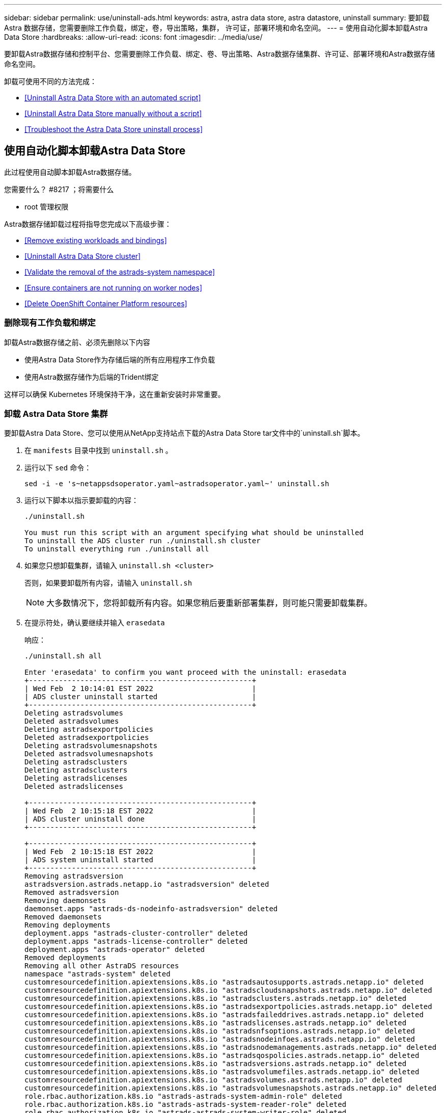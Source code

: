 ---
sidebar: sidebar 
permalink: use/uninstall-ads.html 
keywords: astra, astra data store, astra datastore, uninstall 
summary: 要卸载 Astra 数据存储，您需要删除工作负载，绑定，卷，导出策略，集群， 许可证，部署环境和命名空间。 
---
= 使用自动化脚本卸载Astra Data Store
:hardbreaks:
:allow-uri-read: 
:icons: font
:imagesdir: ../media/use/


要卸载Astra数据存储和控制平台、您需要删除工作负载、绑定、卷、导出策略、Astra数据存储集群、许可证、部署环境和Astra数据存储命名空间。

卸载可使用不同的方法完成：

* <<Uninstall Astra Data Store with an automated script>>
* <<Uninstall Astra Data Store manually without a script>>
* <<Troubleshoot the Astra Data Store uninstall process>>




== 使用自动化脚本卸载Astra Data Store

此过程使用自动脚本卸载Astra数据存储。

.您需要什么？ #8217 ；将需要什么
* root 管理权限


Astra数据存储卸载过程将指导您完成以下高级步骤：

* <<Remove existing workloads and bindings>>
* <<Uninstall Astra Data Store cluster>>
* <<Validate the removal of the astrads-system namespace>>
* <<Ensure containers are not running on worker nodes>>
* <<Delete OpenShift Container Platform resources>>




=== 删除现有工作负载和绑定

卸载Astra数据存储之前、必须先删除以下内容

* 使用Astra Data Store作为存储后端的所有应用程序工作负载
* 使用Astra数据存储作为后端的Trident绑定


这样可以确保 Kubernetes 环境保持干净，这在重新安装时非常重要。



=== 卸载 Astra Data Store 集群

要卸载Astra Data Store、您可以使用从NetApp支持站点下载的Astra Data Store tar文件中的`uninstall.sh`脚本。

. 在 `manifests` 目录中找到 `uninstall.sh` 。
. 运行以下 `sed` 命令：
+
[listing]
----
sed -i -e 's~netappsdsoperator.yaml~astradsoperator.yaml~' uninstall.sh
----
. 运行以下脚本以指示要卸载的内容：
+
[listing]
----
./uninstall.sh

You must run this script with an argument specifying what should be uninstalled
To uninstall the ADS cluster run ./uninstall.sh cluster
To uninstall everything run ./uninstall all
----
. 如果您只想卸载集群，请输入 `uninstall.sh <cluster>`
+
否则，如果要卸载所有内容，请输入 `uninstall.sh`

+

NOTE: 大多数情况下，您将卸载所有内容。如果您稍后要重新部署集群，则可能只需要卸载集群。

. 在提示符处，确认要继续并输入 `erasedata`
+
响应：

+
[listing]
----
./uninstall.sh all

Enter 'erasedata' to confirm you want proceed with the uninstall: erasedata
+----------------------------------------------------+
| Wed Feb  2 10:14:01 EST 2022                       |
| ADS cluster uninstall started                      |
+----------------------------------------------------+
Deleting astradsvolumes
Deleted astradsvolumes
Deleting astradsexportpolicies
Deleted astradsexportpolicies
Deleting astradsvolumesnapshots
Deleted astradsvolumesnapshots
Deleting astradsclusters
Deleting astradsclusters
Deleting astradslicenses
Deleted astradslicenses

+----------------------------------------------------+
| Wed Feb  2 10:15:18 EST 2022                       |
| ADS cluster uninstall done                         |
+----------------------------------------------------+

+----------------------------------------------------+
| Wed Feb  2 10:15:18 EST 2022                       |
| ADS system uninstall started                       |
+----------------------------------------------------+
Removing astradsversion
astradsversion.astrads.netapp.io "astradsversion" deleted
Removed astradsversion
Removing daemonsets
daemonset.apps "astrads-ds-nodeinfo-astradsversion" deleted
Removed daemonsets
Removing deployments
deployment.apps "astrads-cluster-controller" deleted
deployment.apps "astrads-license-controller" deleted
deployment.apps "astrads-operator" deleted
Removed deployments
Removing all other AstraDS resources
namespace "astrads-system" deleted
customresourcedefinition.apiextensions.k8s.io "astradsautosupports.astrads.netapp.io" deleted
customresourcedefinition.apiextensions.k8s.io "astradscloudsnapshots.astrads.netapp.io" deleted
customresourcedefinition.apiextensions.k8s.io "astradsclusters.astrads.netapp.io" deleted
customresourcedefinition.apiextensions.k8s.io "astradsexportpolicies.astrads.netapp.io" deleted
customresourcedefinition.apiextensions.k8s.io "astradsfaileddrives.astrads.netapp.io" deleted
customresourcedefinition.apiextensions.k8s.io "astradslicenses.astrads.netapp.io" deleted
customresourcedefinition.apiextensions.k8s.io "astradsnfsoptions.astrads.netapp.io" deleted
customresourcedefinition.apiextensions.k8s.io "astradsnodeinfoes.astrads.netapp.io" deleted
customresourcedefinition.apiextensions.k8s.io "astradsnodemanagements.astrads.netapp.io" deleted
customresourcedefinition.apiextensions.k8s.io "astradsqospolicies.astrads.netapp.io" deleted
customresourcedefinition.apiextensions.k8s.io "astradsversions.astrads.netapp.io" deleted
customresourcedefinition.apiextensions.k8s.io "astradsvolumefiles.astrads.netapp.io" deleted
customresourcedefinition.apiextensions.k8s.io "astradsvolumes.astrads.netapp.io" deleted
customresourcedefinition.apiextensions.k8s.io "astradsvolumesnapshots.astrads.netapp.io" deleted
role.rbac.authorization.k8s.io "astrads-astrads-system-admin-role" deleted
role.rbac.authorization.k8s.io "astrads-astrads-system-reader-role" deleted
role.rbac.authorization.k8s.io "astrads-astrads-system-writer-role" deleted
role.rbac.authorization.k8s.io "astrads-leader-election-role" deleted
role.rbac.authorization.k8s.io "astrads-manager-role" deleted
clusterrole.rbac.authorization.k8s.io "astrads-astrads-admin-clusterrole" deleted
clusterrole.rbac.authorization.k8s.io "astrads-astrads-reader-clusterrole" deleted
clusterrole.rbac.authorization.k8s.io "astrads-astrads-writer-clusterrole" deleted
clusterrole.rbac.authorization.k8s.io "astrads-astradsautosupport-editor-role" deleted
clusterrole.rbac.authorization.k8s.io "astrads-astradsautosupport-viewer-role" deleted
clusterrole.rbac.authorization.k8s.io "astrads-astradscloudsnapshot-editor-role" deleted
clusterrole.rbac.authorization.k8s.io "astrads-astradscloudsnapshot-viewer-role" deleted
clusterrole.rbac.authorization.k8s.io "astrads-astradscluster-editor-role" deleted
clusterrole.rbac.authorization.k8s.io "astrads-astradscluster-viewer-role" deleted
clusterrole.rbac.authorization.k8s.io "astrads-astradsexportpolicy-editor-role" deleted
clusterrole.rbac.authorization.k8s.io "astrads-astradsexportpolicy-viewer-role" deleted
clusterrole.rbac.authorization.k8s.io "astrads-astradsfaileddrive-editor-role" deleted
clusterrole.rbac.authorization.k8s.io "astrads-astradsfaileddrive-viewer-role" deleted
clusterrole.rbac.authorization.k8s.io "astrads-astradslicense-editor-role" deleted
clusterrole.rbac.authorization.k8s.io "astrads-astradslicense-viewer-role" deleted
clusterrole.rbac.authorization.k8s.io "astrads-astradsnfsoption-editor-role" deleted
clusterrole.rbac.authorization.k8s.io "astrads-astradsnfsoption-viewer-role" deleted
clusterrole.rbac.authorization.k8s.io "astrads-astradsnodeinfo-editor-role" deleted
clusterrole.rbac.authorization.k8s.io "astrads-astradsnodeinfo-viewer-role" deleted
clusterrole.rbac.authorization.k8s.io "astrads-astradsnodemanagement-editor-role" deleted
clusterrole.rbac.authorization.k8s.io "astrads-astradsnodemanagement-viewer-role" deleted
clusterrole.rbac.authorization.k8s.io "astrads-astradsqospolicy-viewer-role" deleted
clusterrole.rbac.authorization.k8s.io "astrads-astradsversion-editor-role" deleted
clusterrole.rbac.authorization.k8s.io "astrads-astradsversion-viewer-role" deleted
clusterrole.rbac.authorization.k8s.io "astrads-astradsvolume-editor-role" deleted
clusterrole.rbac.authorization.k8s.io "astrads-astradsvolume-viewer-role" deleted
clusterrole.rbac.authorization.k8s.io "astrads-astradsvolumefile-editor-role" deleted
clusterrole.rbac.authorization.k8s.io "astrads-astradsvolumefile-viewer-role" deleted
clusterrole.rbac.authorization.k8s.io "astrads-astradsvolumesnapshot-editor-role" deleted
clusterrole.rbac.authorization.k8s.io "astrads-astradsvolumesnapshot-viewer-role" deleted
clusterrole.rbac.authorization.k8s.io "astrads-manager-role" deleted
rolebinding.rbac.authorization.k8s.io "astrads-astrads-admin-rolebinding" deleted
rolebinding.rbac.authorization.k8s.io "astrads-astrads-reader-rolebinding" deleted
rolebinding.rbac.authorization.k8s.io "astrads-astrads-writer-rolebinding" deleted
rolebinding.rbac.authorization.k8s.io "astrads-leader-election-rolebinding" deleted
rolebinding.rbac.authorization.k8s.io "astrads-manager-rolebinding" deleted
clusterrolebinding.rbac.authorization.k8s.io "astrads-astrads-admin-rolebinding" deleted
clusterrolebinding.rbac.authorization.k8s.io "astrads-astrads-reader-rolebinding" deleted
clusterrolebinding.rbac.authorization.k8s.io "astrads-astrads-writer-rolebinding" deleted
clusterrolebinding.rbac.authorization.k8s.io "astrads-manager-rolebinding" deleted
configmap "astrads-autosupport-cm" deleted
configmap "astrads-firetap-cm" deleted
configmap "astrads-kevents-asup" deleted
configmap "astrads-metrics-cm" deleted
secret "astrads-autosupport-certs" deleted
+----------------------------------------------------+
| Wed Feb  2 10:16:36 EST 2022                       |
| ADS system uninstall done                          |
+----------------------------------------------------+
----




=== 验证是否删除了 astrads-system 命名空间

确保以下命令不返回任何结果：

[listing]
----
kubectl get ns | grep astrads-system
----


=== 确保工作节点上未运行容器

验证 `fireap` 或 `netwd` 等容器是否未在工作节点上运行。在每个节点上运行以下命令。

[listing]
----
ssh <mynode1>
# runc list
----


=== 删除 OpenShift 容器平台资源

如果您在Red Hat OpenShift容器平台(OCP)上安装了Astra数据存储、则可以卸载OCP安全上下文约束(SCC)和绑定资源。

OpenShift 使用安全上下文约束（ SCC ）来控制 Pod 可以执行的操作。

完成标准卸载过程后，请完成以下步骤。

. 删除 SCC 资源：
+
[listing]
----
oc delete -f ads_privileged_scc.yaml
----
. 删除 rolebindings 资源：
+
[listing]
----
oc delete -f oc_role_bindings.yaml
----
+

NOTE: 忽略这些步骤中的 " 未找到资源 " 错误。 





== 手动卸载Astra数据存储、而不使用脚本

此过程无需脚本即可手动卸载Astra数据存储。

要在不使用自动脚本的情况下手动卸载Astra数据存储、您需要删除工作负载、绑定、卷、导出策略、集群、 许可证、部署环境和Astra Data Store命名空间。

.您需要什么？ #8217 ；将需要什么
* root 管理权限


Astra数据存储卸载过程将指导您完成以下高级步骤：

* <<Remove existing workloads and bindings>>
* <<Uninstall the Astra Data Store cluster and control plane>>
* <<Delete the license>>
* <<Delete the Astra Data Store installation>>
* <<Validate the removal of the astrads-system namespace>>
* <<Ensure containers are not running on worker nodes>>
* <<Delete OpenShift Container Platform resources>>




=== 删除现有工作负载和绑定

卸载Astra数据存储之前、必须先删除以下内容

* 使用Astra Data Store作为存储后端的所有应用程序工作负载
* 使用Astra数据存储作为后端的Trident绑定


这样可以确保 Kubernetes 环境保持干净，这在重新安装时非常重要。



=== 卸载Astra数据存储集群和控制平面

按照以下步骤手动卸载Astra数据存储。



==== 删除卷和导出策略

在删除集群之前、您应删除Astra Data Store卷和导出策略。


TIP: 如果不先删除卷和导出策略、则集群删除过程将暂停、直到删除Astra Data Store volumes对象为止。在开始删除集群之前删除这些项会更高效。

.步骤
. 删除卷：
+
[listing]
----
~% kubectl delete astradsvolumes --all -A
~% kubectl get astradsvolumes -A
----
. 删除导出策略：
+
[listing]
----
~% kubectl delete astradsexportpolicies --all -A
~% kubectl get astradsexportpolicies -A

----




==== 删除Astra数据存储集群

删除集群时、只会删除Astra Data Store集群对象自定义资源(CR)以及集群范围的资源。


NOTE: 即使在删除集群后，操作符， nodeinfo Pod 和集群控制器（即 Kubernetes 范围的资源）仍会保持不变。

删除集群还会从节点卸载底层操作系统，从而停止 `fireap` 和 `netwd` 服务。

卸载程序大约需要一分钟才能完成。然后、开始删除Astra Data Store集群范围的资源。

. 删除集群：
+
[listing]
----
~% kubectl delete astradsclusters --all -A
~% kubectl get astradsclusters -A
----




=== 删除许可证

. 通过 SSH 连接到集群中的每个工作节点，并验证` fireap` 或 `netwd `未在工作节点中运行。
. 删除Astra Data Store许可证：
+
[listing]
----
~% kubectl delete astradslicenses --all -A
~% kubectl get astradslicenses -A

----




=== 删除Astra Data Store安装

删除集群中的控制器，操作员，命名空间和支持 Pod 。

. 删除Astra Data Store安装对象：
+
[listing]
----
~% kubectl delete astradsversion astradsversion -n astrads-system
~% kubectl get astradsversion -n astrads-system

----
. 删除数据存储DemonSets和所有Astra Data Store控制器资源：
+
[listing]
----
~% kubectl delete ds --all -n astrads-system
~% kubectl get ds -n astrads-system

~% kubectl delete deployments --all -n astrads-system
~% kubectl get deployments -n astrads-system
----
. 删除其余项目和操作符 YAML 文件：
+
[listing]
----
~% kubectl delete -f ./manifests/astradsoperator.yaml
~% kubectl get pods -n astrads-system

----




=== 验证是否删除了 astrads-system 命名空间

确保以下命令不返回任何结果：

[listing]
----
~% kubectl get ns | grep astrads-system
----


=== 确保工作节点上未运行容器

验证 `fireap` 或 `netwd` 等容器是否未在工作节点上运行。在每个节点上运行以下命令。

[listing]
----
ssh <mynode1>
# runc list
----


=== 删除 OpenShift 容器平台资源

如果您在Red Hat OpenShift容器平台(OCP)上安装了Astra数据存储、则可以卸载OCP安全上下文约束(SCC)和绑定资源。

OpenShift 使用安全上下文约束（ SCC ）来控制 Pod 可以执行的操作。

完成标准卸载过程后，请完成以下步骤。

. 删除 SCC 资源：
+
[listing]
----
oc delete -f ads_privileged_scc.yaml
----
. 删除 rolebindings 资源：
+
[listing]
----
oc delete -f oc_role_bindings.yaml
----
+

NOTE: 忽略这些步骤中的 " 未找到资源错误 " 。 





=== 手动删除示例

下面显示了执行手动卸载脚本的示例。

[listing]
----
$ kubectl delete astradsvolumes --all -A
No resources found
$ kubectl delete astradsexportpolicies --all -A
No resources found
$ kubectl delete astradsclusters --all -A
astradscluster.astrads.netapp.io "astrads-sti-c6220-09-10-11-12" deleted

$ kubectl delete astradslicenses --all -A
astradslicense.astrads.netapp.io "e900000005" deleted

$ kubectl delete astradsdeployment astradsdeployment -n astrads-system
astradsdeployment.astrads.netapp.io "astradsdeployment" deleted

$ kubectl delete ds --all -n astrads-system
daemonset.apps "astrads-ds-astrads-sti-c6220-09-10-11-12" deleted
daemonset.apps "astrads-ds-nodeinfo-astradsdeployment" deleted
daemonset.apps "astrads-ds-support" deleted

$ kubectl delete deployments --all -n astrads-system
deployment.apps "astrads-cluster-controller" deleted
deployment.apps "astrads-deployment-support" deleted
deployment.apps "astrads-license-controller" deleted
deployment.apps "astrads-operator" deleted

$ kubectl delete -f /.../firetap/sds/manifests/netappsdsoperator.yaml
namespace "astrads-system" deleted
customresourcedefinition.apiextensions.k8s.io "astradsautosupports.astrads.netapp.io" deleted
customresourcedefinition.apiextensions.k8s.io "astradscloudsnapshots.astrads.netapp.io" deleted
customresourcedefinition.apiextensions.k8s.io "astradsclusters.astrads.netapp.io" deleted
customresourcedefinition.apiextensions.k8s.io "astradsdeployments.astrads.netapp.io" deleted
customresourcedefinition.apiextensions.k8s.io "astradsexportpolicies.astrads.netapp.io" deleted
customresourcedefinition.apiextensions.k8s.io "astradsfaileddrives.astrads.netapp.io" deleted
customresourcedefinition.apiextensions.k8s.io "astradslicenses.astrads.netapp.io" deleted
customresourcedefinition.apiextensions.k8s.io "astradsnfsoptions.astrads.netapp.io" deleted
customresourcedefinition.apiextensions.k8s.io "astradsnodeinfoes.astrads.netapp.io" deleted
customresourcedefinition.apiextensions.k8s.io "astradsqospolicies.astrads.netapp.io" deleted
customresourcedefinition.apiextensions.k8s.io "astradsvolumefiles.astrads.netapp.io" deleted
customresourcedefinition.apiextensions.k8s.io "astradsvolumes.astrads.netapp.io" deleted
customresourcedefinition.apiextensions.k8s.io "astradsvolumesnapshots.astrads.netapp.io" deleted
role.rbac.authorization.k8s.io "astrads-leader-election-role" deleted
clusterrole.rbac.authorization.k8s.io "astrads-astradscloudsnapshot-editor-role" deleted
clusterrole.rbac.authorization.k8s.io "astrads-astradscloudsnapshot-viewer-role" deleted
clusterrole.rbac.authorization.k8s.io "astrads-astradscluster-editor-role" deleted
clusterrole.rbac.authorization.k8s.io "astrads-astradscluster-viewer-role" deleted
clusterrole.rbac.authorization.k8s.io "astrads-astradslicense-editor-role" deleted
clusterrole.rbac.authorization.k8s.io "astrads-astradslicense-viewer-role" deleted
clusterrole.rbac.authorization.k8s.io "astrads-astradsvolume-editor-role" deleted
clusterrole.rbac.authorization.k8s.io "astrads-astradsvolume-viewer-role" deleted
clusterrole.rbac.authorization.k8s.io "astrads-autosupport-editor-role" deleted
clusterrole.rbac.authorization.k8s.io "astrads-autosupport-viewer-role" deleted
clusterrole.rbac.authorization.k8s.io "astrads-manager-role" deleted
clusterrole.rbac.authorization.k8s.io "astrads-metrics-reader" deleted
clusterrole.rbac.authorization.k8s.io "astrads-netappexportpolicy-editor-role" deleted
clusterrole.rbac.authorization.k8s.io "astrads-netappexportpolicy-viewer-role" deleted
clusterrole.rbac.authorization.k8s.io "astrads-netappsdsdeployment-editor-role" deleted
clusterrole.rbac.authorization.k8s.io "astrads-netappsdsdeployment-viewer-role" deleted
clusterrole.rbac.authorization.k8s.io "astrads-netappsdsnfsoption-editor-role" deleted
clusterrole.rbac.authorization.k8s.io "astrads-netappsdsnfsoption-viewer-role" deleted
clusterrole.rbac.authorization.k8s.io "astrads-netappsdsnodeinfo-editor-role" deleted
clusterrole.rbac.authorization.k8s.io "astrads-netappsdsnodeinfo-viewer-role" deleted
clusterrole.rbac.authorization.k8s.io "astrads-proxy-role" deleted
rolebinding.rbac.authorization.k8s.io "astrads-leader-election-rolebinding" deleted
clusterrolebinding.rbac.authorization.k8s.io "astrads-manager-rolebinding" deleted
clusterrolebinding.rbac.authorization.k8s.io "astrads-proxy-rolebinding" deleted
configmap "astrads-autosupport-cm" deleted
configmap "astrads-firetap-cm" deleted
configmap "astrads-fluent-bit-cm" deleted
configmap "astrads-kevents-asup" deleted
configmap "astrads-metrics-cm" deleted
service "astrads-operator-metrics-service" deleted
 Error from server (NotFound): error when deleting "/.../export/firetap/sds/manifests/netappsdsoperator.yaml": deployments.apps "astrads-operator" not found

$ kubectl get ns | grep astrads-system

[root@sti-rx2540-535c ~]# runc list
ID      PID     STATUS    BUNDLE       CREATED    OWNER
----


== 对Astra数据存储卸载过程进行故障排除

如果需要对卸载过程进行故障排除、请查看以下建议。



=== Pod处于终止状态

Astra数据存储卸载过程有时可能会使发生原因 Pod在Kubernetes中保持终止状态。

如果发生此问题描述 ，请运行以下命令强制删除 `astrads-system` 命名空间中的所有 Pod ：

[listing]
----
kubectl delete pods --all  -n astrads-system   --force --grace-period 0
----


=== 服务质量策略指向旧集群

如果您仅删除Astra数据存储集群并对其进行重新部署、则可能无法创建永久性卷声明(PVC)或卷、因为服务质量(QoS)策略指向旧集群且找不到。

. 要避免这种情况、请在删除Astra Data Store集群后手动删除QoS策略：
+
[listing]
----
kubectl delete AstraDSQosPolicy --all -A
----
. 删除整个Astra Data Store部署(而不仅仅是集群)：
+
[listing]
----
uninstall.sh all
----




=== 删除或卸载Astra数据存储后未删除密钥提供程序CRS

如果为要删除或卸载的Astra Data Store集群配置了外部密钥提供程序、则可能需要手动清理未删除的任何密钥提供程序CR。

.详细信息
====
按照以下临时解决策 说明进行操作：

.步骤
. 确认未删除密钥提供程序CRS：
+
[listing]
----
kubectl get astradskeyprovider --selector astrads.netapp.io/cluster=astrads-cluster-example -n astrads-system
----
+
响应：

+
[listing]
----
NAME                   AGE
externalkeyprovider1   94s
----
. 删除密钥提供程序CRS：
+
.. 删除此查找器：
+
[listing]
----
kubectl edit astradskeyprovider -n astrads-system
----
.. 删除下面突出显示的查找器行：
+
[listing]
----
kubectl edit astradskeyprovider externalkeyprovider1 -n astrads-system
----
+
[listing, subs="+quotes"]
----
apiVersion: astrads.netapp.io/v1beta1
kind: AstraDSKeyProvider
metadata:
  creationTimestamp: "2022-05-24T16:38:27Z"
  *finalizers:*
  *- astrads.netapp.io/astradskeyprovider-finalizer*
  generation: 1
  labels:
    astrads.netapp.io/cluster: astrads-cluster-example
    astrads.netapp.io/rsid: "1"
  name: externalkeyprovider1
  namespace: astrads-system
  resourceVersion: "1134699"
  uid: a11111b2-31c0-4575-b7f3-97f9abla1bla
spec:
  cluster: astrads-cluster-example
  kmipServer:
    hostnames:
    - 10.xxx.xxx.xxx
    port: 5696
    secretRef: externalkeyprovider1
status:
  keyProviderUUID: a1b2cd34-4fc6-5bae-9184-2288c673181d
  kmipServerStatus:
    capabilities: '{ KMIP_library_version()=17367809, KMIP_library_version_str()="KMIP
      1.9.3a  8-Apr-2019", KMIP_library_version_tag()="KMIP part of KMIP 1.9.3a  8-Apr-2019",
      KMIP_library_is_eval()=false, KMIP_library_fips_capable()=true(FIPS140), KMIP_SSL_provider_build_version()=268444095,
      KMIP_SSL_provider_version()=268444095, KMIP_SSL_provider_version_str()="OpenSSL
      1.0.2zb-fips  23 Sep 2021" }'
    keyServerUUID: 8422bdd0-74ad-579d-81bd-6d544ac4224a
----
.. 删除此查找器后、删除密钥提供程序CR：
+
[listing]
----
kubectl delete astradskeyprovider <key-provider-cr-name> -n astrads-system
----




====
